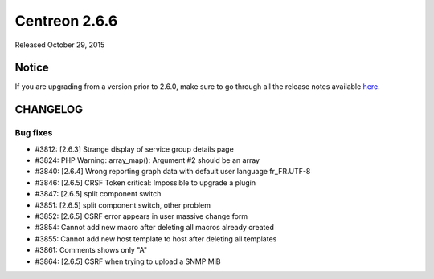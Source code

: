 ==============
Centreon 2.6.6
==============

Released October 29, 2015

******
Notice
******
If you are upgrading from a version prior to 2.6.0, make sure to go through all the release notes available
`here <http://documentation.centreon.com/docs/centreon/en/latest/release_notes/index.html>`_.


*********
CHANGELOG
*********

Bug fixes
=========

- #3812: [2.6.3] Strange display of service group details page
- #3824: PHP Warning: array_map(): Argument #2 should be an array
- #3840: [2.6.4] Wrong reporting graph data with default user language fr_FR.UTF-8
- #3846: [2.6.5] CRSF Token critical: Impossible to upgrade a plugin
- #3847: [2.6.5] split component switch
- #3851: [2.6.5] split component switch, other problem
- #3852: [2.6.5] CSRF error appears in user massive change form
- #3854: Cannot add new macro after deleting all macros already created
- #3855: Cannot add new host template to host after deleting all templates
- #3861: Comments shows only "A"
- #3864: [2.6.5] CSRF when trying to upload a SNMP MiB
